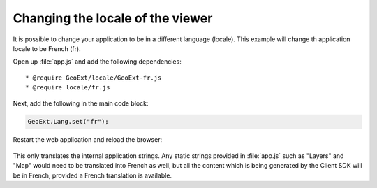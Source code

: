 .. _apps.sdk.client.dev.viewer.locale:

Changing the locale of the viewer
=================================

It is possible to change your application to be in a different language (locale).  This example will change th application locale to be French (fr).


Open up :file:`app.js` and add the following dependencies::

    * @require GeoExt/locale/GeoExt-fr.js
    * @require locale/fr.js

Next, add the following in the main code block:

.. code-block:: javascript

    GeoExt.Lang.set("fr");

Restart the web application and reload the browser:

.. figure:: ../img/viewer_locale.png
   :align: center

This only translates the internal application strings.  Any static strings provided in :file:`app.js` such as "Layers" and "Map" would need to be translated into French as well, but all the content which is being generated by the Client SDK will be in French, provided a French translation is available.

